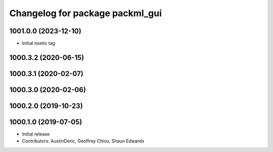 ^^^^^^^^^^^^^^^^^^^^^^^^^^^^^^^^
Changelog for package packml_gui
^^^^^^^^^^^^^^^^^^^^^^^^^^^^^^^^

1001.0.0 (2023-12-10)
---------------------
* Initial noetic tag

1000.3.2 (2020-06-15)
---------------------

1000.3.1 (2020-02-07)
---------------------

1000.3.0 (2020-02-06)
---------------------

1000.2.0 (2019-10-23)
---------------------

1000.1.0 (2019-07-05)
---------------------
* Initial release
* Contributors: AustinDeric, Geoffrey Chiou, Shaun Edwards

